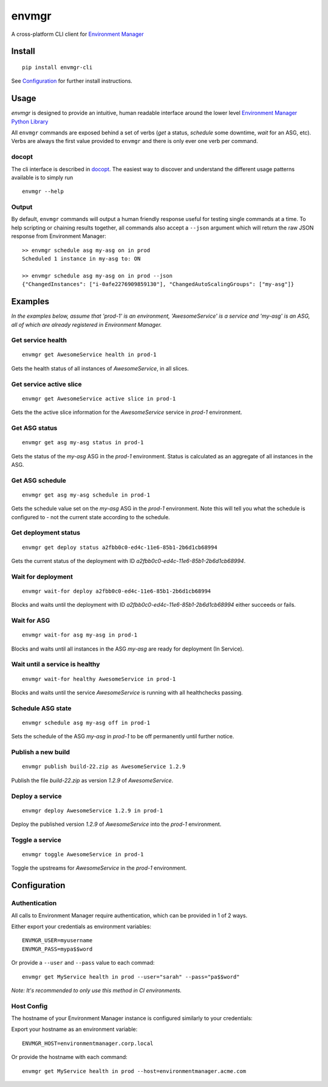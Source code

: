 envmgr
======

A cross-platform CLI client for `Environment
Manager <https://github.com/trainline/environment-manager>`__

.. figure:: https://github.com/trainline/envmgr-cli/raw/master/example.gif
   :alt: envmgr example


Install
-------

::

    pip install envmgr-cli
 

See `Configuration`_ for further install instructions.


Usage
-----

*envmgr* is designed to provide an intuitive, human readable interface
around the lower level `Environment Manager Python
Library <https://github.com/trainline/python-environment_manager/>`__

All ``envmgr`` commands are exposed behind a set of verbs (*get* a
status, *schedule* some downtime, *wait* for an ASG, etc). Verbs are
always the first value provided to ``envmgr`` and there is only ever one
verb per command.

docopt
^^^^^^

The cli interface is described in `docopt <http://docopt.org/%5D>`__.
The easiest way to discover and understand the different usage patterns
available is to simply run

::

    envmgr --help

Output
^^^^^^

By default, ``envmgr`` commands will output a human friendly response
useful for testing single commands at a time. To help scripting or
chaining results together, all commands also accept a ``--json``
argument which will return the raw JSON response from Environment
Manager:

::

    >> envmgr schedule asg my-asg on in prod
    Scheduled 1 instance in my-asg to: ON

    >> envmgr schedule asg my-asg on in prod --json
    {"ChangedInstances": ["i-0afe2276909859130"], "ChangedAutoScalingGroups": ["my-asg"]}

Examples
--------

*In the examples below, assume that 'prod-1' is an environment, 'AwesomeService' is a
service and 'my-asg' is an ASG, all of which are already registered in
Environment Manager.*

Get service health
^^^^^^^^^^^^^^^^^^

::

    envmgr get AwesomeService health in prod-1

Gets the health status of all instances of *AwesomeService*, in all
slices.

Get service active slice
^^^^^^^^^^^^^^^^^^^^^^^^

::

    envmgr get AwesomeService active slice in prod-1

Gets the the active slice information for the *AwesomeService* service
in *prod-1* environment.

Get ASG status
^^^^^^^^^^^^^^

::

    envmgr get asg my-asg status in prod-1

Gets the status of the *my-asg* ASG in the *prod-1* environment. Status
is calculated as an aggregate of all instances in the ASG.

Get ASG schedule
^^^^^^^^^^^^^^

::

    envmgr get asg my-asg schedule in prod-1

Gets the schedule value set on the  *my-asg* ASG in the *prod-1* environment. Note this will tell you what the schedule is configured to - not the current state according to the schedule.

Get deployment status
^^^^^^^^^^^^^^^^^^^^^

::

    envmgr get deploy status a2fbb0c0-ed4c-11e6-85b1-2b6d1cb68994

Gets the current status of the deployment with ID
*a2fbb0c0-ed4c-11e6-85b1-2b6d1cb68994*.

Wait for deployment
^^^^^^^^^^^^^^^^^^^

::

    envmgr wait-for deploy a2fbb0c0-ed4c-11e6-85b1-2b6d1cb68994

Blocks and waits until the deployment with ID
*a2fbb0c0-ed4c-11e6-85b1-2b6d1cb68994* either succeeds or fails.

Wait for ASG
^^^^^^^^^^^^

::

    envmgr wait-for asg my-asg in prod-1

Blocks and waits until all instances in the ASG *my-asg* are ready for
deployment (In Service).

Wait until a service is healthy
^^^^^^^^^^^^^^^^^^^^^^^^^^^^^^^

::

    envmgr wait-for healthy AwesomeService in prod-1

Blocks and waits until the service *AwesomeService* is running with all
healthchecks passing.

Schedule ASG state
^^^^^^^^^^^^^^^^^^

::

    envmgr schedule asg my-asg off in prod-1

Sets the schedule of the ASG *my-asg* in *prod-1* to be off permanently
until further notice.

Publish a new build
^^^^^^^^^^^^^^^^^^^

::

    envmgr publish build-22.zip as AwesomeService 1.2.9 

Publish the file *build-22.zip* as version *1.2.9* of *AwesomeService*.

Deploy a service
^^^^^^^^^^^^^^^^

::

    envmgr deploy AwesomeService 1.2.9 in prod-1

Deploy the published version *1.2.9* of *AwesomeService* into the
*prod-1* environment.

Toggle a service
^^^^^^^^^^^^^^^^

::

    envmgr toggle AwesomeService in prod-1

Toggle the upstreams for *AwesomeService* in the *prod-1* environment.

Configuration
-------------

Authentication
^^^^^^^^^^^^^^

All calls to Environment Manager require authentication, which can be
provided in 1 of 2 ways.

Either export your credentials as environment variables:

::

    ENVMGR_USER=myusername
    ENVMGR_PASS=mypa$$word

Or provide a ``--user`` and ``--pass`` value to each commad:

::

    envmgr get MyService health in prod --user="sarah" --pass="pa$$word"

*Note: It's recommended to only use this method in CI environments.*

Host Config
^^^^^^^^^^^

The hostname of your Environment Manager instance is configured
similarly to your credentials:

Export your hostname as an environment variable:

::

    ENVMGR_HOST=environmentmanager.corp.local

Or provide the hostname with each command:

::

    envmgr get MyService health in prod --host=environmentmanager.acme.com
